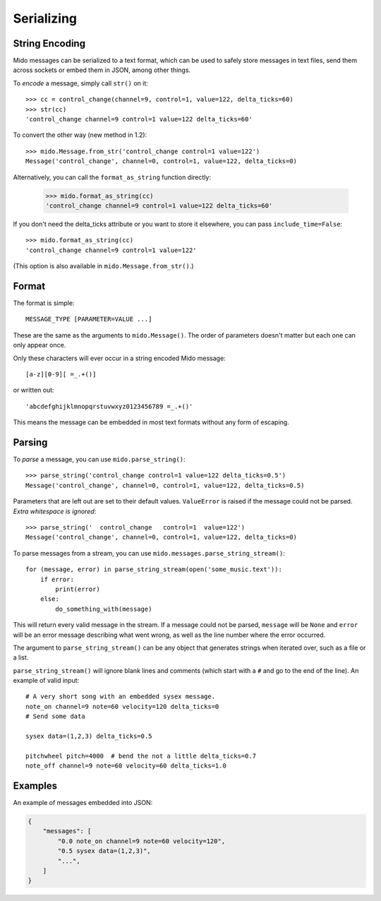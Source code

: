 .. SPDX-FileCopyrightText: 2013 Ole Martin Bjorndalen <ombdalen@gmail.com>
..
.. SPDX-License-Identifier: CC-BY-4.0


Serializing
-----------

String Encoding
^^^^^^^^^^^^^^^

Mido messages can be serialized to a text format, which can be used to
safely store messages in text files, send them across sockets or embed
them in JSON, among other things.

To *encode* a message, simply call ``str()`` on it::

    >>> cc = control_change(channel=9, control=1, value=122, delta_ticks=60)
    >>> str(cc)
    'control_change channel=9 control=1 value=122 delta_ticks=60'

To convert the other way (new method in 1.2)::

    >>> mido.Message.from_str('control_change control=1 value=122')
    Message('control_change', channel=0, control=1, value=122, delta_ticks=0)

Alternatively, you can call the ``format_as_string`` function directly:

    >>> mido.format_as_string(cc)
    'control_change channel=9 control=1 value=122 delta_ticks=60'

If you don't need the delta_ticks attribute or you want to store it elsewhere, you
can pass ``include_time=False``::

    >>> mido.format_as_string(cc)
    'control_change channel=9 control=1 value=122'

(This option is also available in ``mido.Message.from_str()``.)


Format
^^^^^^

The format is simple::

    MESSAGE_TYPE [PARAMETER=VALUE ...]

These are the same as the arguments to ``mido.Message()``. The order
of parameters doesn't matter but each one can only appear once.

Only these characters will ever occur in a string encoded Mido message::

    [a-z][0-9][ =_.+()]

or written out::

    'abcdefghijklmnopqrstuvwxyz0123456789 =_.+()'

This means the message can be embedded in most text formats without
any form of escaping.


Parsing
^^^^^^^

To *parse* a message, you can use ``mido.parse_string()``::

    >>> parse_string('control_change control=1 value=122 delta_ticks=0.5')
    Message('control_change', channel=0, control=1, value=122, delta_ticks=0.5)

Parameters that are left out are set to their default
values. ``ValueError`` is raised if the message could not be
parsed. *Extra whitespace is ignored*::

    >>> parse_string('  control_change   control=1  value=122')
    Message('control_change', channel=0, control=1, value=122, delta_ticks=0)

To parse messages from a stream, you can use
``mido.messages.parse_string_stream()``::

    for (message, error) in parse_string_stream(open('some_music.text')):
        if error:
            print(error)
        else:
            do_something_with(message)

This will return every valid message in the stream. If a message could
not be parsed, ``message`` will be ``None`` and ``error`` will be an error
message describing what went wrong, as well as the line number where
the error occurred.

The argument to ``parse_string_stream()`` can be any object that
generates strings when iterated over, such as a file or a list.

``parse_string_stream()`` will ignore blank lines and comments (which
start with a ``#`` and go to the end of the line). An example of valid
input::

    # A very short song with an embedded sysex message.
    note_on channel=9 note=60 velocity=120 delta_ticks=0
    # Send some data

    sysex data=(1,2,3) delta_ticks=0.5

    pitchwheel pitch=4000  # bend the not a little delta_ticks=0.7
    note_off channel=9 note=60 velocity=60 delta_ticks=1.0


Examples
^^^^^^^^

An example of messages embedded into JSON:

.. code-block:: json

    {
        "messages": [
            "0.0 note_on channel=9 note=60 velocity=120",
            "0.5 sysex data=(1,2,3)",
            "...",
        ]
    }
